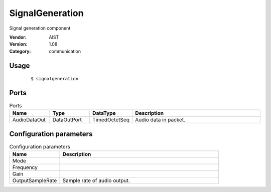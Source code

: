 SignalGeneration
================
Signal generation component

:Vendor: AIST
:Version: 1.08
:Category: communication

Usage
-----

  ::

  $ signalgeneration


Ports
-----
.. csv-table:: Ports
   :header: "Name", "Type", "DataType", "Description"
   :widths: 8, 8, 8, 26
   
   "AudioDataOut", "DataOutPort", "TimedOctetSeq", "Audio data in packet."

.. digraph:: comp

   rankdir=LR;
   SignalGeneration [shape=Mrecord, label="SignalGeneration"];
   AudioDataOut [shape=plaintext, label="AudioDataOut"];
   SignalGeneration -> AudioDataOut;

Configuration parameters
------------------------
.. csv-table:: Configuration parameters
   :header: "Name", "Description"
   :widths: 12, 38
   
   "Mode", ""
   "Frequency", ""
   "Gain", ""
   "OutputSampleRate", "Sample rate of audio output."

